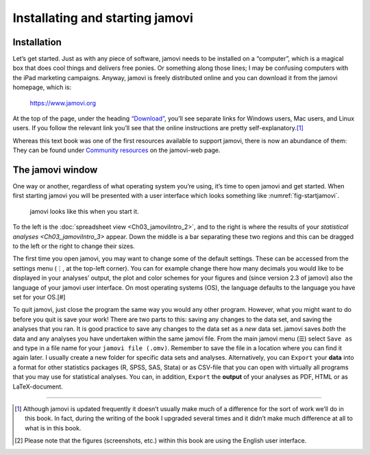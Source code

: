 .. sectionauthor:: `Danielle J. Navarro <https://djnavarro.net/>`_ and `David R. Foxcroft <https://www.davidfoxcroft.com/>`_

Installating and starting jamovi
--------------------------------

Installation
~~~~~~~~~~~~

Let’s get started. Just as with any piece of software, jamovi needs to be
installed on a “computer”, which is a magical box that does cool things and
delivers free ponies. Or something along those lines; I may be confusing
computers with the iPad marketing campaigns. Anyway, jamovi is freely
distributed online and you can download it from the jamovi homepage, which is:

   `https://www.jamovi.org <https://www.jamovi.org>`__

At the top of the page, under the heading `“Download”
<https://www.jamovi.org/download.html>`__, you’ll see separate links for
Windows users, Mac users, and Linux users. If you follow the relevant link
you’ll see that the online instructions are pretty self-explanatory.\ [#]_

Whereas this text book was one of the first resources available to support
jamovi, there is now an abundance of them: They can be found under `Community
resources <https://www.jamovi.org/community.html>`__ on the jamovi-web page.

The jamovi window
~~~~~~~~~~~~~~~~~

One way or another, regardless of what operating system you’re using,
it’s time to open jamovi and get started. When first starting jamovi you
will be presented with a user interface which looks something like
:numref:`fig-startjamovi`.

.. ----------------------------------------------------------------------------

.. figure:: ../_images/lsj_startingjamovi.*
   :alt: jamovi start window
   :name: fig-startjamovi

   jamovi looks like this when you start it.

.. ----------------------------------------------------------------------------

To the left is the :doc:`spreadsheet view <Ch03_jamoviIntro_2>`, and to the
right is where the results of your `statistical analyses <Ch03_jamoviIntro_3>`
appear. Down the middle is a bar separating these two regions and this can be
dragged to the left or the right to change their sizes.

The first time you open jamovi, you may want to change some of the default
settings. These can be accessed from the settings menu (``⋮``, at the top-left
corner). You can for example change there how many decimals you would like to
be displayed in your analyses’ output, the plot and color schemes for your
figures and (since version 2.3 of jamovi) also the language of your jamovi
user interface. On most operating systems (OS), the language defaults to the
language you have set for your OS.\ [#]

To quit jamovi, just close the program the same way you would any other
program. However, what you might want to do before you quit is save your
work! There are two parts to this: saving any changes to the data set, and
saving the analyses that you ran. It is good practice to save any changes
to the data set as a *new* data set. jamovi saves *both* the data and any
analyses you have undertaken within the same jamovi file. From the main
jamovi menu (``☰``) select ``Save as`` and type in a file name for your
``jamovi file (.omv)``. Remember to save the file in a location where you
can find it again later. I usually create a new folder for specific data
sets and analyses. Alternatively, you can ``Export`` your **data** into a
format for other statistics packages (R, SPSS, SAS, Stata) or as CSV-file
that you can open with virtually all programs that you may use for
statistical analyses. You can, in addition, ``Export`` the **output** of
your analyses as PDF, HTML or as LaTeX-document.

------

.. [#]
   Although jamovi is updated frequently it doesn’t usually make much of
   a difference for the sort of work we’ll do in this book. In fact,
   during the writing of the book I upgraded several times and it didn’t
   make much difference at all to what is in this book.

.. [#]
   Please note that the figures (screenshots, etc.) within this book are
   using the English user interface.
